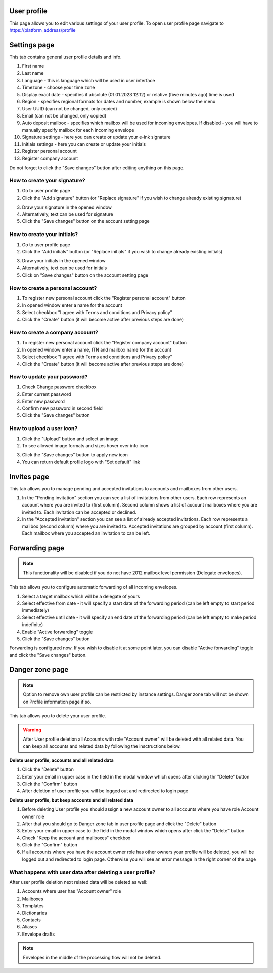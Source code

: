 ============
User profile
============

This page allows you to edit various settings of your user profile. To open user profile page navigate to https://platform_address/profile

=============
Settings page
=============

This tab contains general user profile details and info.

.. image:: pic_userprofile/tabSettings.png
   :width: 900
   :align: center

1. First name
2. Last name
3. Language - this is language which will be used in user interface
4. Timezone - choose your time zone
5. Display exact date - specifies if absolute (01.01.2023 12:12) or relative (fiwe minutes ago) time is used
6. Region - specifies regional formats for dates and number, example is shown below the menu
7. User UUID (can not be changed, only copied)
8. Email (can not be changed, only copied)
9. Auto deposit mailbox - specifies which mailbox will be used for incoming envelopes. If disabled - you will have to manually specify mailbox for each incoming envelope
10. Signature settings - here you can create or update your e-ink signature
11. Initials settings - here you can create or update your initials
12. Register personal account
13. Register company account

Do not forget to click the "Save changes" button after editing anything on this page.

How to create your signature?
=============================

1. Go to user profile page
2. Click the "Add signature" button (or "Replace signature" if you wish to change already existing signature)

.. image:: pic_userprofile/signatureModal.png
   :width: 600
   :align: center

3. Draw your signature in the opened window
4. Alternatively, text can be used for signature
5. Click the "Save changes" button on the account setting page

How to create your initials?
============================

1. Go to user profile page
2. Click the "Add initials" button (or "Replace initials" if you wish to change already existing initials)

.. image:: pic_userprofile/initialsModal.png
   :width: 600
   :align: center

3. Draw your initials in the opened window
4. Alternatively, text can be used for initials
5. Click on "Save changes" button on the account setting page

How to create a personal account?
=================================

1. To register new personal account click the "Register personal account" button
2. In opened window enter a name for the account
3. Select checkbox "I agree with Terms and conditions and Privacy policy"
4. Click the "Create" button (it will become active after previous steps are done)

.. image:: pic_userprofile/createPersonalAccount.png
   :width: 600
   :align: center

How to create a company account?
================================

1. To register new personal account click the "Register company account" button
2. In opened window enter a name, ITN and mailbox name for the account
3. Select checkbox "I agree with Terms and conditions and Privacy policy"
4. Click the "Create" button (it will become active after previous steps are done)

.. image:: pic_userprofile/createCompanyAccount.png
   :width: 600
   :align: center

How to update your password?
============================

.. image:: pic_userprofile/passwordSettings.png
   :width: 600
   :align: center

1. Check Change password checkbox
2. Enter current password
3. Enter new password
4. Confirm new password in second field
5. Click the "Save changes" button

How to upload a user icon?
==========================

.. image:: pic_userprofile/userIconSettings.png
   :width: 600
   :align: center

1. Click the "Upload" button and select an image
2. To see allowed image formats and sizes hover over info icon

.. image:: pic_userprofile/userIconValidation.png
   :width: 600
   :align: center

3. Click the "Save changes" button to apply new icon
4. You can return default profile logo with "Set default" link

============
Invites page
============

This tab allows you to manage pending and accepted invitations to accounts and mailboxes from other users.

.. image:: pic_userprofile/tabInvites.png
   :width: 900
   :align: center

1. In the "Pending invitation" section you can see a list of invitations from other users. Each row represents an account where you are invited to (first column). Second column shows a list of account mailboxes where you are invited to. Each invitation can be accepted or declined.
2. In the "Accepted invitation" section you can see a list of already accepted invitations. Each row represents a mailbox (second column) where you are invited to. Accepted invitations are grouped by account (first column). Each mailbox where you accepted an invitation to can be left.

===============
Forwarding page
===============

.. note:: This functionality will be disabled if you do not have 2012 mailbox level permission (Delegate envelopes).

This tab allows you to configure automatic forwarding of all incoming envelopes.

.. image:: pic_userprofile/tabForwarding.png
   :width: 900
   :align: center

1. Select a target mailbox which will be a delegate of yours
2. Select effective from date - it will specify a start date of the forwarding period (can be left empty to start period immediately)
3. Select effective until date - it will specify an end date of the forwarding period (can be left empty to make period indefinite)
4. Enable "Active forwarding" toggle
5. Click the "Save changes" button

Forwarding is configured now. If you wish to disable it at some point later, you can disable "Active forwarding" toggle and click the "Save changes" button.

================
Danger zone page
================

.. note:: Option to remove own user profile can be restricted by instance settings. Danger zone tab will not be shown on Profile information page if so.

This tab allows you to delete your user profile.

.. image:: pic_userprofile/tabDangerZone.png
   :width: 900
   :align: center

.. warning:: After User profile deletion all Accounts with role "Account owner" will be deleted with all related data. You can keep all accounts and related data by following the insctructions below.

.. image:: pic_userprofile/deleteUserModal.png
   :width: 600
   :align: center

**Delete user profile, accounts and all related data**

1. Click the "Delete" button
2. Enter your email in upper case in the field in the modal window which opens after clicking thr "Delete" button
3. Click the "Confirm" button
4. After deletion of user profile you will be logged out and redirected to login page

**Delete user profile, but keep accounts and all related data**

1. Before deleting User profile you should assign a new account owner to all accounts where you have role Account owner role
2. After that you should go to Danger zone tab in user profile page and click the "Delete" button
3. Enter your email in upper case to the field in the modal window which opens after click the "Delete" button
4. Check "Keep the account and mailboxes" checkbox
5. Click the "Confirm" button
6. If all accounts where you have the account owner role has other owners your profile will be deleted, you will be logged out and redirected to login page. Otherwise you will see an error message in the right corner of the page

.. image:: pic_userprofile/errorKeepAccount.png
   :width: 600
   :align: center

What happens with user data after deleting a user profile?
==========================================================

After user profile deletion next related data will be deleted as well:

1. Accounts where user has "Account owner" role
2. Mailboxes
3. Templates
4. Dictionaries
5. Contacts
6. Aliases
7. Envelope drafts

.. note:: Envelopes in the middle of the processing flow will not be deleted.